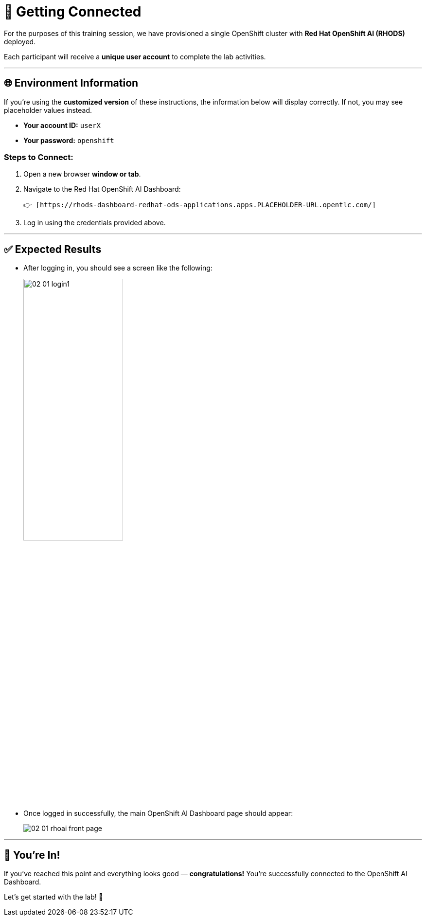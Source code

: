 # 🔗 Getting Connected

For the purposes of this training session, we have provisioned a single OpenShift cluster with **Red Hat OpenShift AI (RHODS)** deployed.

Each participant will receive a **unique user account** to complete the lab activities.

---

## 🌐 Environment Information

If you're using the **customized version** of these instructions, the information below will display correctly. If not, you may see placeholder values instead.

- **Your account ID:** `userX`  
- **Your password:** `openshift`

### Steps to Connect:

1. Open a new browser **window or tab**.
2. Navigate to the Red Hat OpenShift AI Dashboard:

   👉 [https://rhods-dashboard-redhat-ods-applications.apps.PLACEHOLDER-URL.opentlc.com/]

3. Log in using the credentials provided above.

---

## ✅ Expected Results

* After logging in, you should see a screen like the following:
+   
[.bordershadow]
image::https://github.com/Dexash/neural-magic-workshop/raw/dev/content/modules/ROOT/assets/images/02/02-01-login1.png[width=50%]


* Once logged in successfully, the main OpenShift AI Dashboard page should appear:
+
[.bordershadow]
image::https://github.com/Dexash/neural-magic-workshop/raw/dev/content/modules/ROOT/assets/images/02/02-01-rhoai-front-page.png[]

---

## 🎉 You're In!

If you've reached this point and everything looks good — **congratulations!**  
You're successfully connected to the OpenShift AI Dashboard.

Let’s get started with the lab! 🚀
